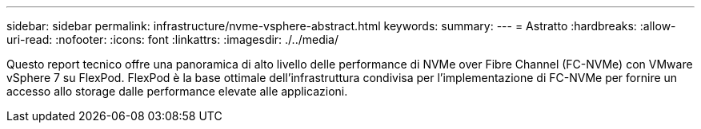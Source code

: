 ---
sidebar: sidebar 
permalink: infrastructure/nvme-vsphere-abstract.html 
keywords:  
summary:  
---
= Astratto
:hardbreaks:
:allow-uri-read: 
:nofooter: 
:icons: font
:linkattrs: 
:imagesdir: ./../media/


[role="lead"]
Questo report tecnico offre una panoramica di alto livello delle performance di NVMe over Fibre Channel (FC-NVMe) con VMware vSphere 7 su FlexPod. FlexPod è la base ottimale dell'infrastruttura condivisa per l'implementazione di FC-NVMe per fornire un accesso allo storage dalle performance elevate alle applicazioni.
